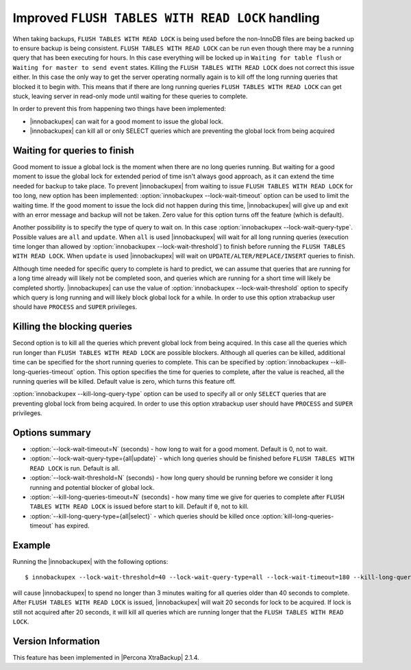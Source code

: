 .. _improved_ftwrl:

==================================================
Improved ``FLUSH TABLES WITH READ LOCK`` handling
==================================================

When taking backups, ``FLUSH TABLES WITH READ LOCK`` is being used before the non-InnoDB files are being backed up to ensure backup is being consistent. ``FLUSH TABLES WITH READ LOCK`` can be run even though there may be a running query that has been executing for hours. In this case everything will be locked up in ``Waiting for table flush`` or ``Waiting for master to send event`` states. Killing the ``FLUSH TABLES WITH READ LOCK`` does not correct this issue either. In this case the only way to get the server operating normally again is to kill off the long running queries that blocked it to begin with. This means that if there are long running queries ``FLUSH TABLES WITH READ LOCK`` can get stuck, leaving server in read-only mode until waiting for these queries to complete.  

In order to prevent this from happening two things have been implemented:

* |innobackupex| can wait for a good moment to issue the global lock.
* |innobackupex| can kill all or only SELECT queries which are preventing the global lock from being acquired

Waiting for queries to finish
-----------------------------

Good moment to issue a global lock is the moment when there are no long queries running. But waiting for a good moment to issue the global lock for extended period of time isn't always good approach, as it can extend the time needed for backup to take place. To prevent |innobackupex| from waiting to issue ``FLUSH TABLES WITH READ LOCK`` for too long, new option has been implemented: :option:`innobackupex --lock-wait-timeout` option can be used to limit the waiting time. If the good moment to issue the lock did not happen during this time, |innobackupex| will give up and exit with an error message and backup will not be taken. Zero value for this option turns off the feature (which is default).

Another possibility is to specify the type of query to wait on. In this case :option:`innobackupex --lock-wait-query-type`. Possible values are ``all`` and ``update``. When ``all`` is used |innobackupex| will wait for all long running queries (execution time longer than allowed by :option:`innobackupex --lock-wait-threshold`) to finish before running the ``FLUSH TABLES WITH READ LOCK``. When ``update`` is used |innobackupex| will wait on ``UPDATE/ALTER/REPLACE/INSERT`` queries to finish.

Although time needed for specific query to complete is hard to predict, we can assume that queries that are running for a long time already will likely not be completed soon, and queries which are running for a short time will likely be completed shortly. |innobackupex| can use the value of :option:`innobackupex --lock-wait-threshold` option to specify which query is long running and will likely block global lock for a while. In order to use this option xtrabackup user should have ``PROCESS`` and ``SUPER`` privileges.

Killing the blocking queries
----------------------------

Second option is to kill all the queries which prevent global lock from being acquired. In this case all the queries which run longer than ``FLUSH TABLES WITH READ LOCK`` are possible blockers. Although all queries can be killed, additional time can be specified for the short running queries to complete. This can be specified by :option:`innobackupex --kill-long-queries-timeout` option. This option specifies the time for queries to complete, after the value is reached, all the running queries will be killed. Default value is zero, which turns this feature off.

:option:`innobackupex --kill-long-query-type` option can be used to specify all or only ``SELECT`` queries that are preventing global lock from being acquired. In order to use this option xtrabackup user should have ``PROCESS`` and ``SUPER`` privileges.

Options summary
---------------

* :option:`--lock-wait-timeout=N` (seconds) - how long to wait for a good moment. Default is 0, not to wait.

* :option:`--lock-wait-query-type={all|update}` - which long queries should be finished before ``FLUSH TABLES WITH READ LOCK`` is run. Default is all.

* :option:`--lock-wait-threshold=N` (seconds) - how long query should be running before we consider it long running and potential blocker of global lock.

* :option:`--kill-long-queries-timeout=N` (seconds) - how many time we give for queries to complete after ``FLUSH TABLES WITH READ LOCK`` is issued before start to kill. Default if ``0``, not to kill.

* :option:`--kill-long-query-type={all|select}` - which queries should be killed once :option:`kill-long-queries-timeout` has expired.

Example
-------

Running the |innobackupex| with the following options: ::

 $ innobackupex --lock-wait-threshold=40 --lock-wait-query-type=all --lock-wait-timeout=180 --kill-long-queries-timeout=20 --kill-long-query-type=all /data/backups/

will cause |innobackupex| to spend no longer than 3 minutes waiting for all queries older than 40 seconds to complete. After ``FLUSH TABLES WITH READ LOCK`` is issued, |innobackupex| will wait 20 seconds for lock to be acquired. If lock is still not acquired after 20 seconds, it will kill all queries which are running longer that the ``FLUSH TABLES WITH READ LOCK``.

Version Information
-------------------

This feature has been implemented in |Percona XtraBackup| 2.1.4.
